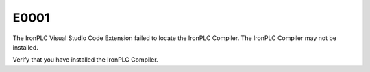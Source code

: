 =====
E0001
=====

.. problem-summary:: E0001

The IronPLC Visual Studio Code Extension failed to locate the IronPLC Compiler.
The IronPLC Compiler may not be installed.

Verify that you have installed the IronPLC Compiler.
